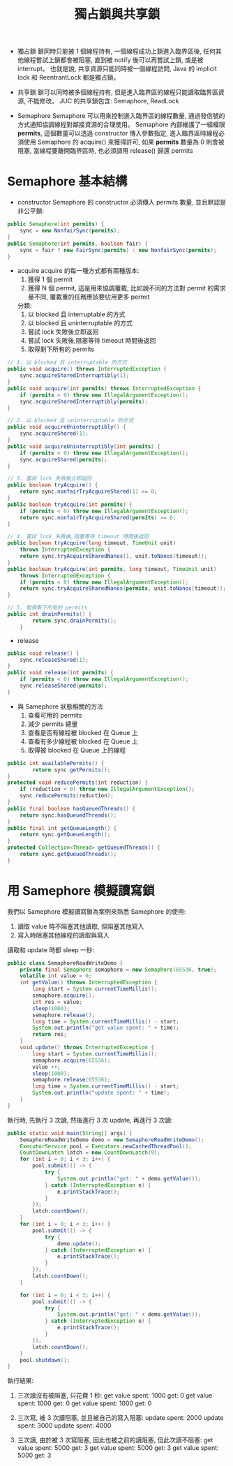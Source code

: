 #+TITLE: 獨占鎖與共享鎖
 * 獨占鎖
   鎖同時只能被 1 個線程持有, 一個線程成功上鎖進入臨界區後, 任何其他線程嘗試上鎖都會被阻塞, 直到被 notify 後可以再嘗試上鎖, 或是被 interrupt。 也就是說, 共享資源只能同時被一個線程訪問, Java 的 implicit lock 和 ReentrantLock 都是獨占鎖。

 * 共享鎖
   鎖可以同時被多個線程持有, 但是進入臨界區的線程只能讀取臨界區資源, 不能修改。 JUC 的共享鎖包含: Semaphore, ReadLock

 * Semaphore
   Semaphore 可以用來控制進入臨界區的線程數量, 通過發信號的方式通知協調線程對鄰接資源的合理使用。 Semaphore 內部維護了一組權限 *permits*, 這個數量可以透過 constructor 傳入參數指定, 進入臨界區時線程必須使用 Semaphore 的 acquire() 來獲得許可, 如果 *permits* 數量為 0 則會被阻塞, 當線程要離開臨界區時, 也必須調用 release() 歸還 permits

* Semaphore 基本結構
 * constructor
   Semaphore 的 constructor 必須傳入 permits 數量, 並且默認是非公平鎖:
#+begin_src java
    public Semaphore(int permits) {
        sync = new NonfairSync(permits);
    }
    public Semaphore(int permits, boolean fair) {
        sync = fair ? new FairSync(permits) : new NonfairSync(permits);
    }
#+end_src
 * acquire
   acquire 的每一種方式都有兩種版本:
    1. 獲得 1 個 permit
    2. 獲得 N 個 permit, 這是用來協調覆載; 比如說不同的方法對 permit 的需求量不同, 覆載重的任務應該要佔用更多 permit

   分類:
    1. 以 blocked 且 interruptable 的方式
    2. 以 blocked 且 uninterruptable 的方式
    3. 嘗試 lock 失敗後立即返回
    4. 嘗試 lock 失敗後,阻塞等待 timeout 時間後返回
    5. 取得剩下所有的 permits
#+begin_src java
    // 1. 以 blocked 且 interruptable 的方式
    public void acquire() throws InterruptedException {
        sync.acquireSharedInterruptibly(1);
    }
    public void acquire(int permits) throws InterruptedException {
        if (permits < 0) throw new IllegalArgumentException();
        sync.acquireSharedInterruptibly(permits);
    }

    // 2. 以 blocked 且 uninterruptable 的方式
    public void acquireUninterruptibly() {
        sync.acquireShared(1);
    }
    public void acquireUninterruptibly(int permits) {
        if (permits < 0) throw new IllegalArgumentException();
        sync.acquireShared(permits);
    }

    // 3. 嘗試 lock 失敗後立即返回
    public boolean tryAcquire() {
        return sync.nonfairTryAcquireShared(1) >= 0;
    }
    public boolean tryAcquire(int permits) {
        if (permits < 0) throw new IllegalArgumentException();
        return sync.nonfairTryAcquireShared(permits) >= 0;
    }

    // 4. 嘗試 lock 失敗後,阻塞等待 timeout 時間後返回
    public boolean tryAcquire(long timeout, TimeUnit unit)
        throws InterruptedException {
        return sync.tryAcquireSharedNanos(1, unit.toNanos(timeout));
    }
    public boolean tryAcquire(int permits, long timeout, TimeUnit unit)
        throws InterruptedException {
        if (permits < 0) throw new IllegalArgumentException();
        return sync.tryAcquireSharedNanos(permits, unit.toNanos(timeout));
    }

    // 5. 取得剩下所有的 permits
    public int drainPermits() {
            return sync.drainPermits();
        }

#+end_src
 * release
#+begin_src java
    public void release() {
        sync.releaseShared(1);
    }
    public void release(int permits) {
        if (permits < 0) throw new IllegalArgumentException();
        sync.releaseShared(permits);
    }
#+end_src
 * 與 Samephore 狀態相關的方法
   1. 查看可用的 permits
   2. 減少 permits 總量
   3. 查看是否有線程被 blocked 在 Queue 上
   4. 查看有多少線程被 blocked 在 Queue 上
   5. 取得被 blocked 在 Queue 上的線程
#+begin_src java
    public int availablePermits() {
            return sync.getPermits();
    }
    protected void reducePermits(int reduction) {
        if (reduction < 0) throw new IllegalArgumentException();
        sync.reducePermits(reduction);
    }
    public final boolean hasQueuedThreads() {
        return sync.hasQueuedThreads();
    }
    public final int getQueueLength() {
        return sync.getQueueLength();
    }
    protected Collection<Thread> getQueuedThreads() {
        return sync.getQueuedThreads();
    }
#+end_src
* 用 Samephore 模擬讀寫鎖
我們以 Samephore 模擬讀寫鎖為案例來熟悉 Samephore 的使用:
1. 讀取 value 時不阻塞其他讀取, 但阻塞其他寫入
2. 寫入時阻塞其他線程的讀取與寫入

讀取和 update 時都 sleep 一秒:
#+begin_src java
public class SemaphoreReadWriteDemo {
    private final Semaphore semaphore = new Semaphore(65536, true);
    volatile int value = 0;
    int getValue() throws InterruptedException {
        long start = System.currentTimeMillis();
        semaphore.acquire();
        int res = value;
        sleep(1000);
        semaphore.release();
        long time = System.currentTimeMillis() - start;
        System.out.println("get value spent: " + time);
        return res;
    }
    void update() throws InterruptedException {
        long start = System.currentTimeMillis();
        semaphore.acquire(65536);
        value ++;
        sleep(1000);
        semaphore.release(65536);
        long time = System.currentTimeMillis() - start;
        System.out.println("update spent: " + time);
    }
}
#+end_src

執行時, 先執行 3 次讀, 然後進行 3 次 update, 再進行 3 次讀:
#+begin_src java
    public static void main(String[] args) {
        SemaphoreReadWriteDemo demo = new SemaphoreReadWriteDemo();
        ExecutorService pool = Executors.newCachedThreadPool();
        CountDownLatch latch = new CountDownLatch(9);
        for (int i = 0; i < 3; i++) {
            pool.submit(() -> {
                try {
                    System.out.println("get: " + demo.getValue());
                } catch (InterruptedException e) {
                    e.printStackTrace();
                }
            });
            latch.countDown();
        }
        for (int i = 0; i < 3; i++) {
            pool.submit(() -> {
                try {
                    demo.update();
                } catch (InterruptedException e) {
                    e.printStackTrace();
                }
            });
            latch.countDown();
        }

        for (int i = 0; i < 3; i++) {
            pool.submit(() -> {
                try {
                    System.out.println("get: " + demo.getValue());
                } catch (InterruptedException e) {
                    e.printStackTrace();
                }
            });
            latch.countDown();
        }
        pool.shutdown();
    }
#+end_src

執行結果:
1. 三次讀沒有被阻塞, 只花費 1 秒:
   get value spent: 1000
   get: 0
   get value spent: 1000
   get: 0
   get value spent: 1000
   get: 0

2. 三次寫, 被 3 次讀阻塞, 並且被自己的寫入阻塞:
   update spent: 2000
   update spent: 3000
   update spent: 4000

3. 三次讀, 由於被 3 次寫阻塞, 因此也被之前的讀阻塞, 但此次讀不阻塞:
   get value spent: 5000
   get: 3
   get value spent: 5000
   get: 3
   get value spent: 5000
   get: 3
